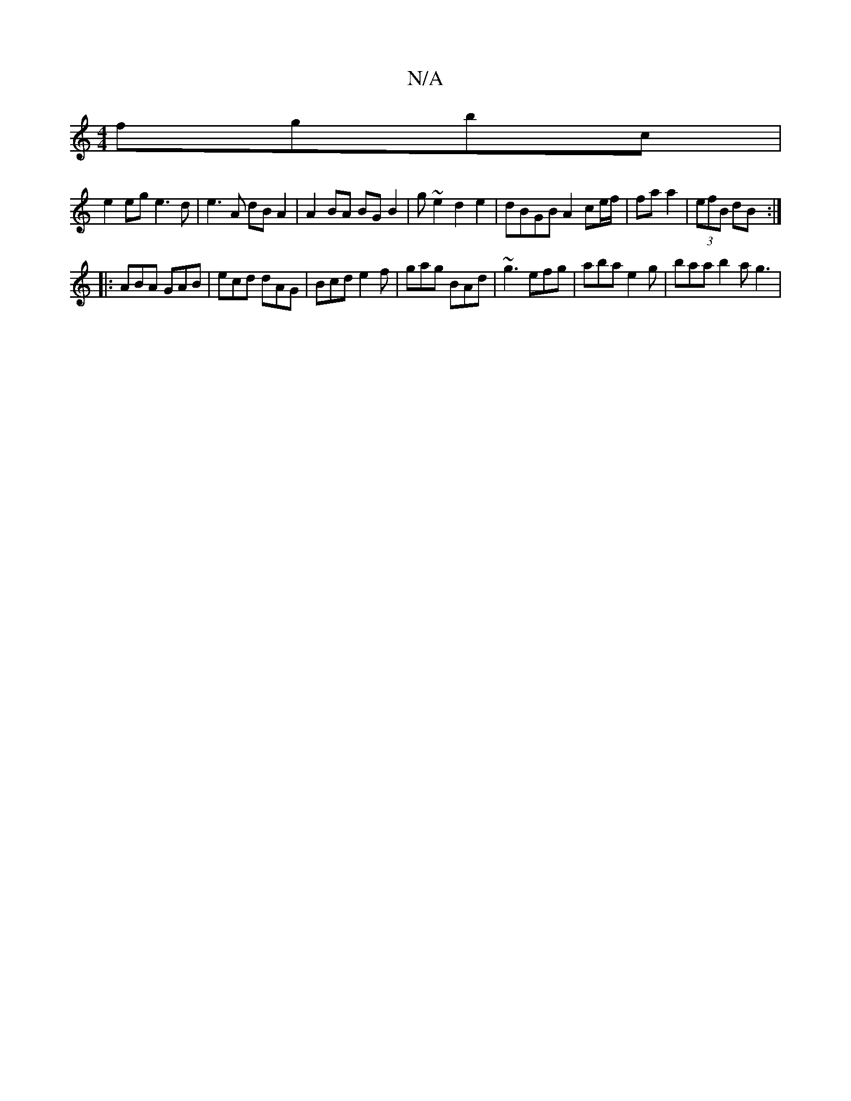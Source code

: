 X:1
T:N/A
M:4/4
R:N/A
K:Cmajor
 fgbc|
e2 eg e3d | e3A dB A2 | A2BA BG B2 | g ~e2 d2 e2 | dBGB A2 ce/f/ | fa a2 |(3efB dB :|
|:ABA GAB|ecd dAG|Bcd e2f|gag BAd|~g3 efg|aba e2g|baa b2a g3|
M:9


|:
e|: e2d edB | cae cAd | edc F2B, C3 